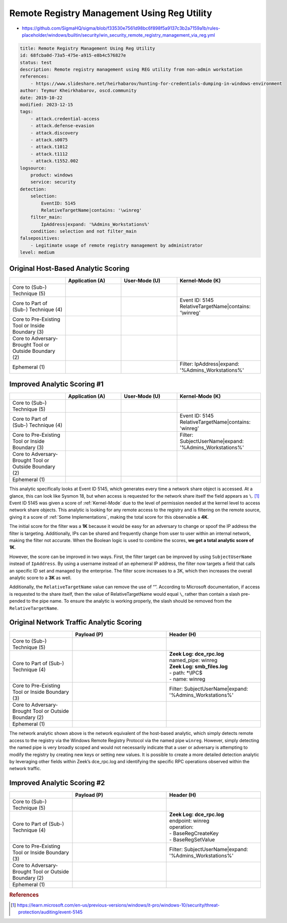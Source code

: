--------------------------------------------
Remote Registry Management Using Reg Utility
--------------------------------------------

- https://github.com/SigmaHQ/sigma/blob/f33530e7561d98bc6f898f5a9137c3b2a7159a1b/rules-placeholder/windows/builtin/security/win_security_remote_registry_management_via_reg.yml 

.. code-block:: yaml

    title: Remote Registry Management Using Reg Utility
    id: 68fcba0d-73a5-475e-a915-e8b4c576827e
    status: test
    description: Remote registry management using REG utility from non-admin workstation
    references:
        - https://www.slideshare.net/heirhabarov/hunting-for-credentials-dumping-in-windows-environment
    author: Teymur Kheirkhabarov, oscd.community
    date: 2019-10-22
    modified: 2023-12-15
    tags:
        - attack.credential-access
        - attack.defense-evasion
        - attack.discovery
        - attack.s0075
        - attack.t1012
        - attack.t1112
        - attack.t1552.002
    logsource:
        product: windows
        service: security
    detection:
        selection:
            EventID: 5145
            RelativeTargetName|contains: '\winreg'
        filter_main:
            IpAddress|expand: '%Admins_Workstations%'
        condition: selection and not filter_main
    falsepositives:
        - Legitimate usage of remote registry management by administrator
    level: medium

Original Host-Based Analytic Scoring
^^^^^^^^^^^^^^^^^^^^^^^^^^^^^^^^^^^^
.. list-table::
    :widths: 20 20 20 30
    :header-rows: 1

    * -
      - Application (A)
      - User-Mode (U)
      - Kernel-Mode (K)
    * - Core to (Sub-) Technique (5)
      -
      -
      -
    * - Core to Part of (Sub-) Technique (4)
      -
      -
      - | Event ID: 5145
        | RelativeTargetName|contains: '\\winreg'
    * - Core to Pre-Existing Tool or Inside Boundary (3)
      -
      -
      -
    * - Core to Adversary-Brought Tool or Outside Boundary (2)
      -
      - 
      - 
    * - Ephemeral (1)
      -
      - 
      - | Filter: IpAddress|expand: '%Admins_Workstations%'

Improved Analytic Scoring #1
^^^^^^^^^^^^^^^^^^^^^^^^^^^^
.. list-table::
    :widths: 20 20 20 30
    :header-rows: 1

    * -
      - Application (A)
      - User-Mode (U)
      - Kernel-Mode (K)
    * - Core to (Sub-) Technique (5)
      -
      -
      -
    * - Core to Part of (Sub-) Technique (4)
      -
      -
      - | Event ID: 5145
        | RelativeTargetName|contains: 'winreg'
    * - Core to Pre-Existing Tool or Inside Boundary (3)
      -
      -
      - | Filter: SubjectUserName|expand: '%Admins_Workstations%'
    * - Core to Adversary-Brought Tool or Outside Boundary (2)
      -
      - 
      - 
    * - Ephemeral (1)
      -
      - 
      - 

This analytic specifically looks at Event ID 5145, which generates every time a network share object is accessed. At a glance, this can look like Sysmon 18, but when access is requested for the network share itself the field appears as ``\``. [#f1]_ Event ID 5145 was given a score of :ref:`Kernel-Mode` due to the level of permission needed at the kernel level to access network share objects. This analytic is looking for any remote access to the registry and is filtering on the remote source, giving it a score of :ref:`Some Implementations`, making the total score for this observable a **4K**. 

The initial score for the filter was a **1K** because it would be easy for an adversary to change or spoof the IP address the filter is targeting. Additionally, IPs can be shared and frequently change from user to user within an internal network, making the filter not accurate. When the Boolean logic is used to combine the scores, **we get a total analytic score of 1K**.

However, the score can be improved in two ways. First, the filter target can be improved by using ``SubjectUserName`` instead of ``IpAddress``. By using a username instead of an ephemeral IP address, the filter now targets a field that calls an specific ID set and managed by the enterprise. The filter score increases to a 3K, which then increases the overall analytic score to a **3K** as well.

Additionally, the ``RelativeTargetName`` value can remove the use of “\”. According to Microsoft documentation, if access is requested to the share itself, then the value of RelativeTargetName would equal ``\``, rather than contain a slash pre-pended to the pipe name. To ensure the analytic is working properly, the slash should be removed from the ``RelativeTargetName``.

Original Network Traffic Analytic Scoring
^^^^^^^^^^^^^^^^^^^^^^^^^^^^^^^^^^^^^^^^^

.. list-table::
    :widths: 20 30 30
    :header-rows: 1

    * -
      - Payload (P)
      - Header (H)
    * - Core to (Sub-) Technique (5)
      -
      -
    * - Core to Part of (Sub-) Technique (4)
      - 
      - | **Zeek Log: dce_rpc.log**
        | named_pipe: winreg
        | **Zeek Log: smb_files.log**
        | - path: \*\\IPC$
        | - name: winreg
    * - Core to Pre-Existing Tool or Inside Boundary (3)
      -
      - | Filter: SubjectUserName|expand: '%Admins_Workstations%'
    * - Core to Adversary-Brought Tool or Outside Boundary (2)
      -
      - 
    * - Ephemeral (1)
      - 
      - 

The network analytic shown above is the network equivalent of the host-based analytic, which simply detects remote access to the registry via the Windows Remote Registry Protocol via the named pipe ``winreg``. However, simply detecting the named pipe is very broadly scoped and would not necessarily indicate that a user or adversary is attempting to modify the registry by creating new keys or setting new values. It is possible to create a more detailed detection analytic by leveraging other fields within Zeek’s dce_rpc.log and identifying the specific RPC operations observed within the network traffic.

Improved Analytic Scoring #2
^^^^^^^^^^^^^^^^^^^^^^^^^^^^

.. list-table::
    :widths: 20 30 30
    :header-rows: 1

    * -
      - Payload (P)
      - Header (H)
    * - Core to (Sub-) Technique (5)
      -
      -
    * - Core to Part of (Sub-) Technique (4)
      - 
      - | **Zeek Log: dce_rpc.log**
        | endpoint: winreg
        | operation:
        | - BaseRegCreateKey
        | - BaseRegSetValue
    * - Core to Pre-Existing Tool or Inside Boundary (3)
      -
      - | Filter: SubjectUserName|expand: '%Admins_Workstations%'
    * - Core to Adversary-Brought Tool or Outside Boundary (2)
      -
      - 
    * - Ephemeral (1)
      - 
      - 

.. rubric:: References

.. [#f1] https://learn.microsoft.com/en-us/previous-versions/windows/it-pro/windows-10/security/threat-protection/auditing/event-5145